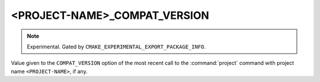 <PROJECT-NAME>_COMPAT_VERSION
-----------------------------

.. versionadded:: 4.1

.. note::

  Experimental. Gated by ``CMAKE_EXPERIMENTAL_EXPORT_PACKAGE_INFO``.

Value given to the ``COMPAT_VERSION`` option of the most recent call to the
:command:`project` command with project name ``<PROJECT-NAME>``, if any.
